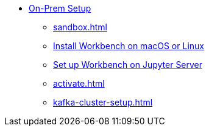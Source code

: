 * xref:on-prem:index.adoc[On-Prem Setup]
** xref:sandbox.adoc[]
** xref:standalone.adoc[Install Workbench on macOS or Linux]
** xref:jupyterlab.adoc[Set up Workbench on  Jupyter Server]
** xref:activate.adoc[]
** xref:kafka-cluster-setup.adoc[]
//** xref:architecture.adoc[Architecture Reference]